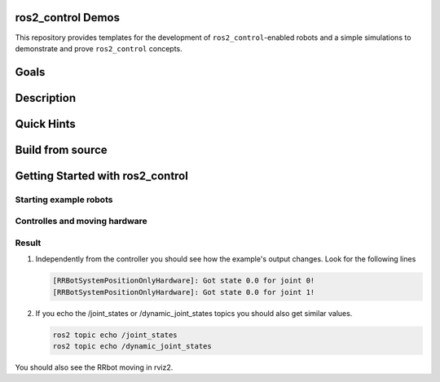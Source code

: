 ==================
ros2_control Demos
==================

.. image:: https://github.com/ros-controls/ros2_control_demos/workflows/CI/badge.svg?branch=master
           :target: https://github.com/ros-controls/ros2_control_demos/actions?query=workflow%3ACI
.. image:: https://github.com/ros-controls/ros2_control_demos/workflows/Linters/badge.svg?branch=master
           :target: https://github.com/ros-controls/ros2_control_demos/actions?query=workflow%3ALinters
.. image:: https://github.com/ros-controls/ros2_control_demos/workflows/Coverage/badge.svg?branch=master
           :target: https://github.com/ros-controls/ros2_control_demos/actions?query=workflow%3ACoverage
.. image:: https://img.shields.io/badge/License-Apache%202.0-blue.svg
           :target: https://opensource.org/licenses/Apache-2.0


This repository provides templates for the development of ``ros2_control``-enabled robots and a simple simulations to demonstrate and prove ``ros2_control`` concepts.

=====
Goals
=====

===========
Description
===========

===========
Quick Hints
===========

=================
Build from source
=================

=================================
Getting Started with ros2_control
=================================

-----------------------
Starting example robots
-----------------------


------------------------------
Controlles and moving hardware
------------------------------

------
Result
------
1. Independently from the controller you should see how the example's output changes. Look for the following lines

   .. code-block:: shell
   
           [RRBotSystemPositionOnlyHardware]: Got state 0.0 for joint 0!
           [RRBotSystemPositionOnlyHardware]: Got state 0.0 for joint 1!


2. If you echo the /joint_states or /dynamic_joint_states topics you should also get similar values.

   .. code-block:: shell

           ros2 topic echo /joint_states
           ros2 topic echo /dynamic_joint_states
           
You should also see the RRbot moving in rviz2.
